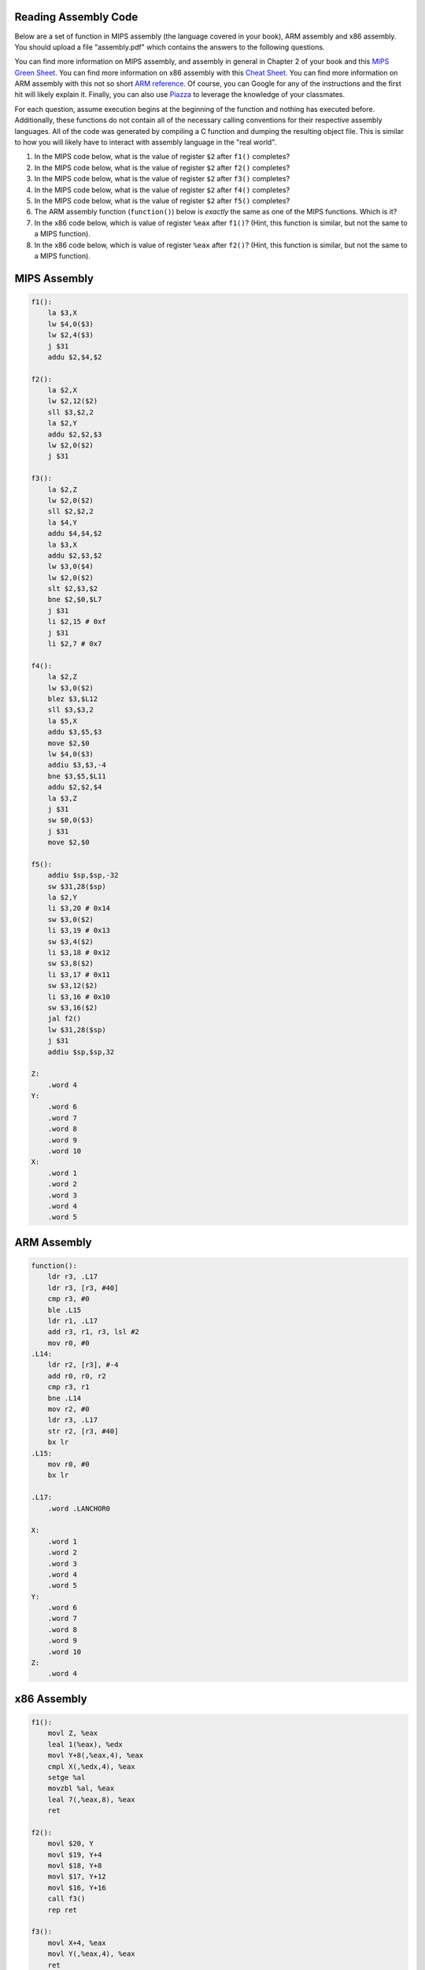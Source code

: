 
Reading Assembly Code
---------------------

Below are a set of function in MIPS assembly (the language covered in your book), ARM assembly and x86 assembly.
You should upload a file "assembly.pdf" which contains the answers to the following questions.

You can find more information on MIPS assembly, and assembly in general in Chapter 2 of your book and this `MIPS Green Sheet`_.
You can find more information on x86 assembly with this `Cheat Sheet`_.
You can find more information on ARM assembly with this not so short `ARM reference`_.
Of course, you can Google for any of the instructions and the first hit will likely explain it.
Finally, you can also use Piazza_ to leverage the knowledge of your classmates.

.. _MIPS Green Sheet: http://booksite.elsevier.com/9780124077263/downloads/COD_5e_Greencard.pdf

.. _Cheat Sheet: http://pages.cs.wisc.edu/~powerjg/cs354-fall15/Handouts/Handout-x86-cheat-sheet.pdf

.. _ARM reference: http://infocenter.arm.com/help/topic/com.arm.doc.qrc0001m/QRC0001_UAL.pdf

.. _Piazza: https://piazza.com/class/jc0wjo8xjr77

For each question, assume execution begins at the beginning of the function and nothing has executed before.
Additionally, these functions do not contain all of the necessary calling conventions for their respective assembly languages.
All of the code was generated by compiling a C function and dumping the resulting object file.
This is similar to how you will likely have to interact with assembly language in the "real world".

#. In the MIPS code below, what is the value of register ``$2`` after ``f1()`` completes?
#. In the MIPS code below, what is the value of register ``$2`` after ``f2()`` completes?
#. In the MIPS code below, what is the value of register ``$2`` after ``f3()`` completes?
#. In the MIPS code below, what is the value of register ``$2`` after ``f4()`` completes?
#. In the MIPS code below, what is the value of register ``$2`` after ``f5()`` completes?

#. The ARM assembly function (``function()``) below is *exactly* the same as one of the MIPS functions. Which is it?

#. In the x86 code below, which is value of register ``%eax`` after ``f1()``? (Hint, this function is similar, but not the same to a MIPS function).
#. In the x86 code below, which is value of register ``%eax`` after ``f2()``? (Hint, this function is similar, but not the same to a MIPS function).



MIPS Assembly
-------------

.. code-block:: asm

    f1():
        la $3,X
        lw $4,0($3)
        lw $2,4($3)
        j $31
        addu $2,$4,$2

    f2():
        la $2,X
        lw $2,12($2)
        sll $3,$2,2
        la $2,Y
        addu $2,$2,$3
        lw $2,0($2)
        j $31

    f3():
        la $2,Z
        lw $2,0($2)
        sll $2,$2,2
        la $4,Y
        addu $4,$4,$2
        la $3,X
        addu $2,$3,$2
        lw $3,0($4)
        lw $2,0($2)
        slt $2,$3,$2
        bne $2,$0,$L7
        j $31
        li $2,15 # 0xf
        j $31
        li $2,7 # 0x7

    f4():
        la $2,Z
        lw $3,0($2)
        blez $3,$L12
        sll $3,$3,2
        la $5,X
        addu $3,$5,$3
        move $2,$0
        lw $4,0($3)
        addiu $3,$3,-4
        bne $3,$5,$L11
        addu $2,$2,$4
        la $3,Z
        j $31
        sw $0,0($3)
        j $31
        move $2,$0

    f5():
        addiu $sp,$sp,-32
        sw $31,28($sp)
        la $2,Y
        li $3,20 # 0x14
        sw $3,0($2)
        li $3,19 # 0x13
        sw $3,4($2)
        li $3,18 # 0x12
        sw $3,8($2)
        li $3,17 # 0x11
        sw $3,12($2)
        li $3,16 # 0x10
        sw $3,16($2)
        jal f2()
        lw $31,28($sp)
        j $31
        addiu $sp,$sp,32

    Z:
        .word 4
    Y:
        .word 6
        .word 7
        .word 8
        .word 9
        .word 10
    X:
        .word 1
        .word 2
        .word 3
        .word 4
        .word 5


ARM Assembly
------------

.. code-block:: asm

    function():
        ldr r3, .L17
        ldr r3, [r3, #40]
        cmp r3, #0
        ble .L15
        ldr r1, .L17
        add r3, r1, r3, lsl #2
        mov r0, #0
    .L14:
        ldr r2, [r3], #-4
        add r0, r0, r2
        cmp r3, r1
        bne .L14
        mov r2, #0
        ldr r3, .L17
        str r2, [r3, #40]
        bx lr
    .L15:
        mov r0, #0
        bx lr

    .L17:
        .word .LANCHOR0

    X:
        .word 1
        .word 2
        .word 3
        .word 4
        .word 5
    Y:
        .word 6
        .word 7
        .word 8
        .word 9
        .word 10
    Z:
        .word 4


x86 Assembly
------------

.. code-block:: asm

    f1():
        movl Z, %eax
        leal 1(%eax), %edx
        movl Y+8(,%eax,4), %eax
        cmpl X(,%edx,4), %eax
        setge %al
        movzbl %al, %eax
        leal 7(,%eax,8), %eax
        ret

    f2():
        movl $20, Y
        movl $19, Y+4
        movl $18, Y+8
        movl $17, Y+12
        movl $16, Y+16
        call f3()
        rep ret

    f3():
        movl X+4, %eax
        movl Y(,%eax,4), %eax
        ret

    Z:
       .long 4
    Y:
       .long 6
       .long 7
       .long 8
       .long 9
       .long 10
    X:
       .long 1
       .long 2
       .long 3
       .long 4
       .long 5
